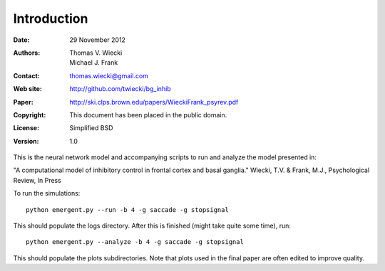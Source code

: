 ************
Introduction
************

:Date: 29 November 2012
:Authors: Thomas V. Wiecki, Michael J. Frank
:Contact: thomas.wiecki@gmail.com
:Web site: http://github.com/twiecki/bg_inhib
:Paper: http://ski.clps.brown.edu/papers/WieckiFrank_psyrev.pdf
:Copyright: This document has been placed in the public domain.
:License: Simplified BSD
:Version: 1.0

This is the neural network model and accompanying scripts to run and
analyze the model presented in:

"A computational model of inhibitory control in frontal cortex and
basal ganglia." Wiecki, T.V. & Frank, M.J., Psychological Review, In
Press

To run the simulations:

::

  python emergent.py --run -b 4 -g saccade -g stopsignal

This should populate the logs directory. After this is finished (might
take quite some time), run:

::

  python emergent.py --analyze -b 4 -g saccade -g stopsignal

This should populate the plots subdirectories. Note that plots used in
the final paper are often edited to improve quality.

